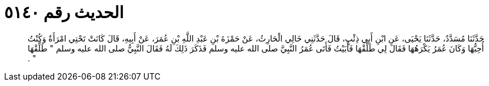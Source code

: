 
= الحديث رقم ٥١٤٠

[quote.hadith]
حَدَّثَنَا مُسَدَّدٌ، حَدَّثَنَا يَحْيَى، عَنِ ابْنِ أَبِي ذِئْبٍ، قَالَ حَدَّثَنِي خَالِي الْحَارِثُ، عَنْ حَمْزَةَ بْنِ عَبْدِ اللَّهِ بْنِ عُمَرَ، عَنْ أَبِيهِ، قَالَ كَانَتْ تَحْتِي امْرَأَةٌ وَكُنْتُ أُحِبُّهَا وَكَانَ عُمَرُ يَكْرَهُهَا فَقَالَ لِي طَلِّقْهَا فَأَبَيْتُ فَأَتَى عُمَرُ النَّبِيَّ صلى الله عليه وسلم فَذَكَرَ ذَلِكَ لَهُ فَقَالَ النَّبِيُّ صلى الله عليه وسلم ‏"‏ طَلِّقْهَا ‏"‏ ‏.‏